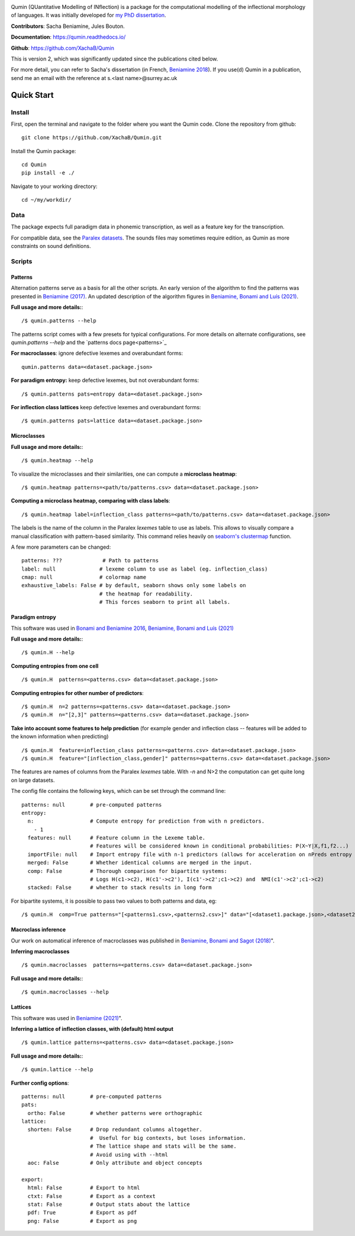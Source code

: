 
|tests| |DocStatus|_

.. |tests| image:: https://github.com/xachab/qumin/actions/workflows/python-package.yml/badge.svg

.. |DocStatus| image:: https://readthedocs.org/projects/qumin/badge/?version=dev
.. _DocStatus: https://qumin.readthedocs.io/dev/?badge=latest

Qumin (QUantitative Modelling of INflection) is a package for the computational modelling of the inflectional morphology of languages. It was initially developed for `my PhD dissertation <https://tel.archives-ouvertes.fr/tel-01840448>`_.

**Contributors**: Sacha Beniamine, Jules Bouton.

**Documentation**: https://qumin.readthedocs.io/

**Github**: https://github.com/XachaB/Qumin


This is version 2, which was significantly updated since the publications cited below.

For more detail, you can refer to Sacha's dissertation (in French, `Beniamine 2018 <https://tel.archives-ouvertes.fr/tel-01840448>`_). If you use(d) Qumin in a publication, send me an email with the reference at s.<last name>@surrey.ac.uk


Quick Start
============

Install
--------

First, open the terminal and navigate to the folder where you want the Qumin code. Clone the repository from github: ::

    git clone https://github.com/XachaB/Qumin.git

Install the Qumin package: ::

    cd Qumin
    pip install -e ./

Navigate to your working directory: ::

    cd ~/my/workdir/


Data
-----

The package expects full paradigm data in phonemic transcription, as well as a feature key for the transcription.

For compatible data, see the `Paralex datasets <http://www.paralex-standard.org>`_. The sounds files may sometimes require edition, as Qumin as more constraints on sound definitions.


Scripts
--------


Patterns
^^^^^^^^^

Alternation patterns serve as a basis for all the other scripts. An early version of the algorithm to find the patterns was presented in `Beniamine (2017) <https://halshs.archives-ouvertes.fr/hal-01615899>`_. An updated description of the algorithm figures in `Beniamine, Bonami and  Luís (2021) <https://doi.org/10.5565/rev/isogloss.109>`_.

**Full usage and more details:**::

    /$ qumin.patterns --help

The patterns script comes with a few presets for typical configurations. For more details on alternate configurations, see `qumin.patterns --help` and the `patterns docs page<patterns>`_

**For macroclasses**: ignore defective lexemes and overabundant forms::

    qumin.patterns data=<dataset.package.json>

**For paradigm entropy:** keep defective lexemes, but not overabundant forms::

    /$ qumin.patterns pats=entropy data=<dataset.package.json>

**For inflection class lattices** keep defective lexemes and overabundant forms::

    /$ qumin.patterns pats=lattice data=<dataset.package.json>

Microclasses
^^^^^^^^^^^^^
**Full usage and more details:**::

    /$ qumin.heatmap --help

To visualize the microclasses and their similarities, one can compute a **microclass heatmap**::

    /$ qumin.heatmap patterns=<path/to/patterns.csv> data=<dataset.package.json>

**Computing a microclass heatmap, comparing with class labels**::

    /$ qumin.heatmap label=inflection_class patterns=<path/to/patterns.csv> data=<dataset.package.json>

The labels is the name of the column in the Paralex `lexemes` table to use as labels. This allows to visually compare a manual classification with pattern-based similarity. This command relies heavily on `seaborn's clustermap <https://seaborn.pydata.org/generated/seaborn.clustermap.html>`__ function.

A few more parameters can be changed: ::

    patterns: ???             # Path to patterns
    label: null              # lexeme column to use as label (eg. inflection_class)
    cmap: null               # colormap name
    exhaustive_labels: False # by default, seaborn shows only some labels on
                             # the heatmap for readability.
                             # This forces seaborn to print all labels.


Paradigm entropy
^^^^^^^^^^^^^^^^^^

This software was used in `Bonami and Beniamine 2016 <http://www.llf.cnrs.fr/fr/node/4789>`_,  `Beniamine, Bonami and Luís (2021) <https://doi.org/10.5565/rev/isogloss.109>`_

**Full usage and more details:**::

    /$ qumin.H --help

**Computing entropies from one cell** ::

    /$ qumin.H  patterns=<patterns.csv> data=<dataset.package.json>

**Computing entropies for other number of predictors**::

    /$ qumin.H  n=2 patterns=<patterns.csv> data=<dataset.package.json>
    /$ qumin.H  n="[2,3]" patterns=<patterns.csv> data=<dataset.package.json>

**Take into account some features to help prediction** (for example gender and inflection class -- features will be added to the known information when predicting) ::

    /$ qumin.H  feature=inflection_class patterns=<patterns.csv> data=<dataset.package.json>
    /$ qumin.H  feature="[inflection_class,gender]" patterns=<patterns.csv> data=<dataset.package.json>

The features are names of columns from the Paralex `lexemes` table.
With `-n` and N>2 the computation can get quite long on large datasets.

The config file contains the following keys, which can be set through the command line: ::

    patterns: null        # pre-computed patterns
    entropy:
      n:                  # Compute entropy for prediction from with n predictors.
        - 1
      features: null      # Feature column in the Lexeme table.
                          # Features will be considered known in conditional probabilities: P(X~Y|X,f1,f2...)
      importFile: null    # Import entropy file with n-1 predictors (allows for acceleration on nPreds entropy computation).
      merged: False       # Whether identical columns are merged in the input.
      comp: False         # Thorough comparison for bipartite systems:
                          # Logs H(c1->c2), H(c1'->c2'), I(c1'->c2';c1->c2) and  NMI(c1'->c2';c1->c2)
      stacked: False      # whether to stack results in long form

For bipartite systems, it is possible to pass two values to both patterns and data, eg: ::

    /$ qumin.H  comp=True patterns="[<patterns1.csv>,<patterns2.csv>]" data="[<dataset1.package.json>,<dataset2.package.json>]"


Macroclass inference
^^^^^^^^^^^^^^^^^^^^^

Our work on automatical inference of macroclasses was published in `Beniamine, Bonami and Sagot (2018) <http://jlm.ipipan.waw.pl/index.php/JLM/article/view/184>`_".

**Inferring macroclasses** ::

    /$ qumin.macroclasses  patterns=<patterns.csv> data=<dataset.package.json>

**Full usage and more details:**::

    /$ qumin.macroclasses --help


Lattices
^^^^^^^^^

This software was used in `Beniamine (2021) <https://langsci-press.org/catalog/book/262>`_".

**Inferring a lattice of inflection classes, with (default) html output** ::

    /$ qumin.lattice patterns=<patterns.csv> data=<dataset.package.json>

**Full usage and more details:**::

    /$ qumin.lattice --help


**Further config options**: ::

    patterns: null        # pre-computed patterns
    pats:
      ortho: False        # whether patterns were orthographic
    lattice:
      shorten: False      # Drop redundant columns altogether.
                          #  Useful for big contexts, but loses information.
                          # The lattice shape and stats will be the same.
                          # Avoid using with --html
      aoc: False          # Only attribute and object concepts

    export:
      html: False         # Export to html
      ctxt: False         # Export as a context
      stat: False         # Output stats about the lattice
      pdf: True           # Export as pdf
      png: False          # Export as png
